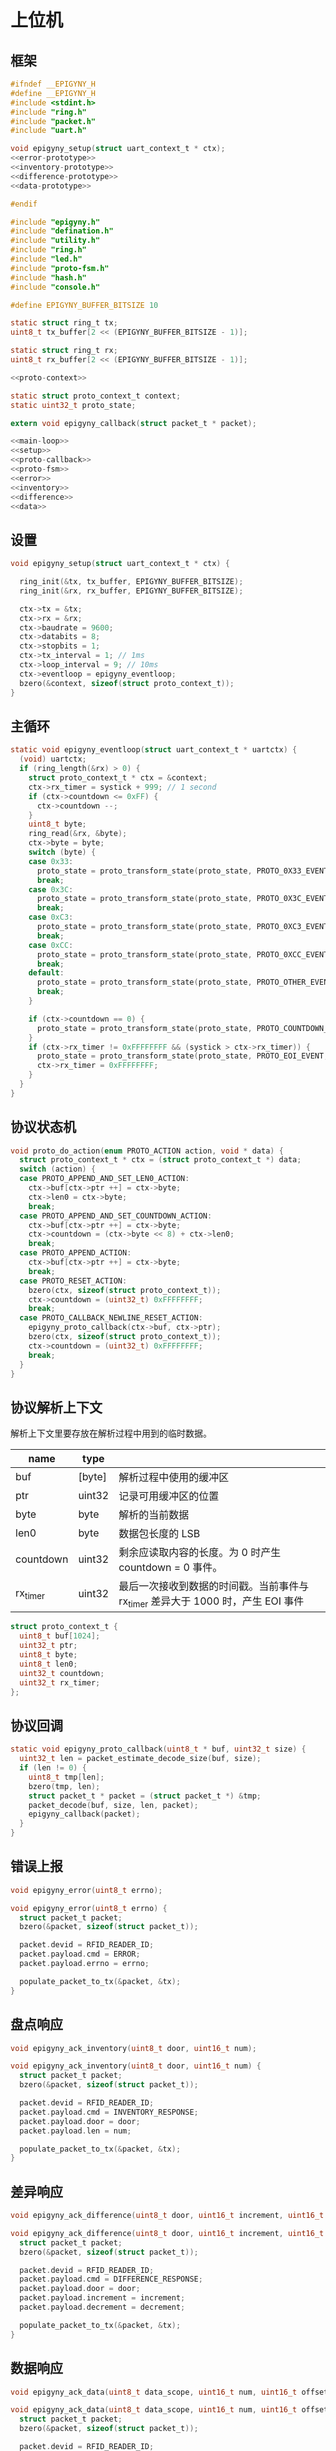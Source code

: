 #+STARTUP: indent
* 上位机
** 框架
#+begin_src c :tangle /dev/shm/rfid-reader/epigyny.h
  #ifndef __EPIGYNY_H
  #define __EPIGYNY_H
  #include <stdint.h>
  #include "ring.h"
  #include "packet.h"
  #include "uart.h"

  void epigyny_setup(struct uart_context_t * ctx);
  <<error-prototype>>
  <<inventory-prototype>>
  <<difference-prototype>>
  <<data-prototype>>

  #endif
#+end_src
#+begin_src c :tangle /dev/shm/rfid-reader/epigyny.c
  #include "epigyny.h"
  #include "defination.h"
  #include "utility.h"
  #include "ring.h"
  #include "led.h"
  #include "proto-fsm.h"
  #include "hash.h"
  #include "console.h"

  #define EPIGYNY_BUFFER_BITSIZE 10

  static struct ring_t tx;
  uint8_t tx_buffer[2 << (EPIGYNY_BUFFER_BITSIZE - 1)];

  static struct ring_t rx;
  uint8_t rx_buffer[2 << (EPIGYNY_BUFFER_BITSIZE - 1)];

  <<proto-context>>

  static struct proto_context_t context;
  static uint32_t proto_state;

  extern void epigyny_callback(struct packet_t * packet);

  <<main-loop>>
  <<setup>>
  <<proto-callback>>
  <<proto-fsm>>
  <<error>>
  <<inventory>>
  <<difference>>
  <<data>>
#+end_src

** 设置
#+begin_src c :noweb-ref setup
  void epigyny_setup(struct uart_context_t * ctx) {

    ring_init(&tx, tx_buffer, EPIGYNY_BUFFER_BITSIZE);
    ring_init(&rx, rx_buffer, EPIGYNY_BUFFER_BITSIZE);

    ctx->tx = &tx;
    ctx->rx = &rx;
    ctx->baudrate = 9600;
    ctx->databits = 8;
    ctx->stopbits = 1;
    ctx->tx_interval = 1; // 1ms
    ctx->loop_interval = 9; // 10ms
    ctx->eventloop = epigyny_eventloop;
    bzero(&context, sizeof(struct proto_context_t));
  }
#+end_src
** 主循环
#+begin_src c :noweb-ref main-loop
  static void epigyny_eventloop(struct uart_context_t * uartctx) {
    (void) uartctx;
    if (ring_length(&rx) > 0) {
      struct proto_context_t * ctx = &context;
      ctx->rx_timer = systick + 999; // 1 second
      if (ctx->countdown <= 0xFF) {
        ctx->countdown --;
      }
      uint8_t byte;
      ring_read(&rx, &byte);
      ctx->byte = byte;
      switch (byte) {
      case 0x33:
        proto_state = proto_transform_state(proto_state, PROTO_0X33_EVENT, ctx);
        break;
      case 0x3C:
        proto_state = proto_transform_state(proto_state, PROTO_0X3C_EVENT, ctx);
        break;
      case 0xC3:
        proto_state = proto_transform_state(proto_state, PROTO_0XC3_EVENT, ctx);
        break;
      case 0xCC:
        proto_state = proto_transform_state(proto_state, PROTO_0XCC_EVENT, ctx);
        break;
      default:
        proto_state = proto_transform_state(proto_state, PROTO_OTHER_EVENT, ctx);
        break;
      }

      if (ctx->countdown == 0) {
        proto_state = proto_transform_state(proto_state, PROTO_COUNTDOWN_EQUALS_0_EVENT, ctx);
      }
      if (ctx->rx_timer != 0xFFFFFFFF && (systick > ctx->rx_timer)) {
        proto_state = proto_transform_state(proto_state, PROTO_EOI_EVENT, ctx);
        ctx->rx_timer = 0xFFFFFFFF;
      }
    }
  }
#+end_src
** 协议状态机
#+begin_src c :noweb-ref proto-fsm
  void proto_do_action(enum PROTO_ACTION action, void * data) {
    struct proto_context_t * ctx = (struct proto_context_t *) data;
    switch (action) {
    case PROTO_APPEND_AND_SET_LEN0_ACTION:
      ctx->buf[ctx->ptr ++] = ctx->byte;
      ctx->len0 = ctx->byte;
      break;
    case PROTO_APPEND_AND_SET_COUNTDOWN_ACTION:
      ctx->buf[ctx->ptr ++] = ctx->byte;
      ctx->countdown = (ctx->byte << 8) + ctx->len0;
      break;
    case PROTO_APPEND_ACTION:
      ctx->buf[ctx->ptr ++] = ctx->byte;
      break;
    case PROTO_RESET_ACTION:
      bzero(ctx, sizeof(struct proto_context_t));
      ctx->countdown = (uint32_t) 0xFFFFFFFF;
      break;
    case PROTO_CALLBACK_NEWLINE_RESET_ACTION:
      epigyny_proto_callback(ctx->buf, ctx->ptr);
      bzero(ctx, sizeof(struct proto_context_t));
      ctx->countdown = (uint32_t) 0xFFFFFFFF;
      break;
    }
  }
#+end_src
** 协议解析上下文

解析上下文里要存放在解析过程中用到的临时数据。
| name      | type   |                                                                                 |
|-----------+--------+---------------------------------------------------------------------------------|
| buf       | [byte] | 解析过程中使用的缓冲区                                                          |
| ptr       | uint32 | 记录可用缓冲区的位置                                                            |
| byte      | byte   | 解析的当前数据                                                                  |
| len0      | byte   | 数据包长度的 LSB                                                                |
| countdown | uint32 | 剩余应读取内容的长度。为 0 时产生 countdown = 0 事件。                          |
| rx_timer  | uint32 | 最后一次接收到数据的时间戳。当前事件与 rx_timer 差异大于 1000 时，产生 EOI 事件 |

#+begin_src c :noweb-ref proto-context
  struct proto_context_t {
    uint8_t buf[1024];
    uint32_t ptr;
    uint8_t byte;
    uint8_t len0;
    uint32_t countdown;
    uint32_t rx_timer;
  };
#+end_src

** 协议回调
#+begin_src c :noweb-ref proto-callback
  static void epigyny_proto_callback(uint8_t * buf, uint32_t size) {
    uint32_t len = packet_estimate_decode_size(buf, size);
    if (len != 0) {
      uint8_t tmp[len];
      bzero(tmp, len);
      struct packet_t * packet = (struct packet_t *) &tmp;
      packet_decode(buf, size, len, packet);
      epigyny_callback(packet);
    }
  }
#+end_src
** 错误上报
#+begin_src c :noweb-ref error-prototype
  void epigyny_error(uint8_t errno);
#+end_src
#+begin_src c :noweb-ref error
  void epigyny_error(uint8_t errno) {
    struct packet_t packet;
    bzero(&packet, sizeof(struct packet_t));

    packet.devid = RFID_READER_ID;
    packet.payload.cmd = ERROR;
    packet.payload.errno = errno;

    populate_packet_to_tx(&packet, &tx);
  }
#+end_src
** 盘点响应
#+begin_src c :noweb-ref inventory-prototype
  void epigyny_ack_inventory(uint8_t door, uint16_t num);
#+end_src
#+begin_src c :noweb-ref inventory
  void epigyny_ack_inventory(uint8_t door, uint16_t num) {
    struct packet_t packet;
    bzero(&packet, sizeof(struct packet_t));

    packet.devid = RFID_READER_ID;
    packet.payload.cmd = INVENTORY_RESPONSE;
    packet.payload.door = door;
    packet.payload.len = num;

    populate_packet_to_tx(&packet, &tx);
  }
#+end_src
** 差异响应
#+begin_src c :noweb-ref difference-prototype
  void epigyny_ack_difference(uint8_t door, uint16_t increment, uint16_t decrement);
#+end_src
#+begin_src c :noweb-ref difference
  void epigyny_ack_difference(uint8_t door, uint16_t increment, uint16_t decrement) {
    struct packet_t packet;
    bzero(&packet, sizeof(struct packet_t));

    packet.devid = RFID_READER_ID;
    packet.payload.cmd = DIFFERENCE_RESPONSE;
    packet.payload.door = door;
    packet.payload.increment = increment;
    packet.payload.decrement = decrement;

    populate_packet_to_tx(&packet, &tx);
  }
#+end_src
** 数据响应
#+begin_src c :noweb-ref data-prototype
  void epigyny_ack_data(uint8_t data_scope, uint16_t num, uint16_t offset, uint8_t * data, uint16_t len);
#+end_src
#+begin_src c :noweb-ref data
  void epigyny_ack_data(uint8_t data_scope, uint16_t num, uint16_t offset, uint8_t * data, uint16_t len) {
    struct packet_t packet;
    bzero(&packet, sizeof(struct packet_t));

    packet.devid = RFID_READER_ID;
    packet.payload.cmd = DATA_RESPONSE;
    packet.payload.data_scope = data_scope;
    packet.payload.len = num;
    packet.payload.offset = offset;
    packet.payload.data = data;
    packet.payload.__data_len = len;

    populate_packet_to_tx(&packet, &tx);
  }
#+end_src
